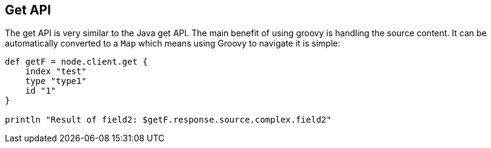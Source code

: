 [[get]]
== Get API

The get API is very similar to the
// {java}/java-docs-get.html[]
Java get API. The main benefit
of using groovy is handling the source content. It can be automatically
converted to a `Map` which means using Groovy to navigate it is simple:

[source,js]
--------------------------------------------------
def getF = node.client.get {
    index "test"
    type "type1"
    id "1"
}

println "Result of field2: $getF.response.source.complex.field2"
--------------------------------------------------
